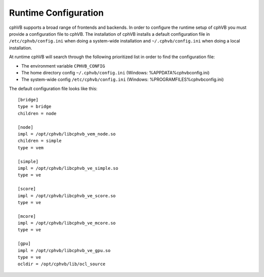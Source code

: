 Runtime Configuration
---------------------

cphVB supports a broad range of frontends and backends. 
In order to configure the runtime setup of cphVB you must provide a configuration file to cphVB. The installation of cphVB installs a default configuration file in ``/etc/cphvb/config.ini`` when doing a system-wide installation and ``~/.cphvb/config.ini`` when doing a local installation.

At runtime cphVB will search through the following prioritized list in order to find the configuration file:

* The environment variable ``CPHVB_CONFIG``
* The home directory config ``~/.cphvb/config.ini`` (Windows: %APPDATA%\cphvb\config.ini)
* The system-wide config ``/etc/cphvb/config.ini`` (Windows: %PROGRAMFILES%\cphvb\config.ini)


The default configuration file looks like this::

    [bridge]
    type = bridge
    children = node

    [node]
    impl = /opt/cphvb/libcphvb_vem_node.so
    children = simple
    type = vem

    [simple]
    impl = /opt/cphvb/libcphvb_ve_simple.so
    type = ve

    [score]
    impl = /opt/cphvb/libcphvb_ve_score.so
    type = ve

    [mcore]
    impl = /opt/cphvb/libcphvb_ve_mcore.so
    type = ve

    [gpu]
    impl = /opt/cphvb/libcphvb_ve_gpu.so
    type = ve
    ocldir = /opt/cphvb/lib/ocl_source
